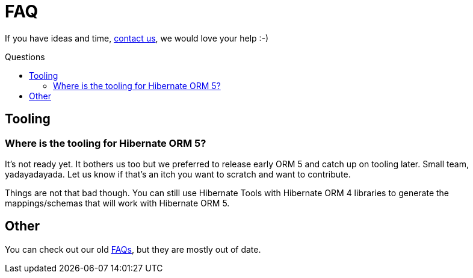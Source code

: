 = FAQ
:awestruct-layout: project-standard
:awestruct-project: orm
:toc:
:toc-placement: preamble
:toc-title: Questions

[role="ui warning message"]
If you have ideas and time, link:/community/[contact us], we would love your help :-)

== Tooling

=== Where is the tooling for Hibernate ORM 5?

It's not ready yet.
It bothers us too but we preferred to release early ORM 5 and catch up on tooling later.
Small team, yadayadayada.
Let us know if that's an itch you want to scratch and want to contribute.

Things are not that bad though.
You can still use Hibernate Tools with Hibernate ORM 4 libraries to generate the mappings/schemas that will work with Hibernate ORM 5.

== Other

You can check out our old link:https://developer.jboss.org/en/hibernate/faq[FAQs],
but they are mostly out of date.
